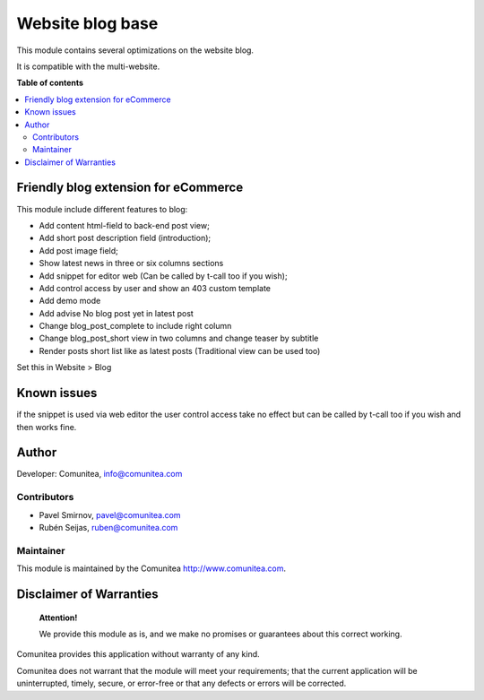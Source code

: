 =================
Website blog base
=================

.. |badge1| image:: https://img.shields.io/badge/maturity-Production-green.png
    :target: https://odoo-community.org/page/development-status
    :alt: Production
.. |badge2| image:: https://img.shields.io/badge/licence-LGPL--3-blue.png
    :target: https://www.gnu.org/licenses/lgpl-3.0-standalone.html
    :alt: License: LGPL-3
.. |badge3| image:: https://img.shields.io/badge/github-Comunitea-lightgray.png?logo=github
    :target: https://github.com/Comunitea/
    :alt: Comunitea
.. |badge4| image:: https://img.shields.io/badge/github-Comunitea%2FBLOG-lightgray.png?logo=github
    :target: https://github.com/Comunitea/external_ecommerce_modules/tree/11.0/website_blog_base
    :alt: Comunitea / SEO
.. |badge5| image:: https://img.shields.io/badge/Spanish-Translated-F47D42.png
    :target: https://github.com/Comunitea/external_ecommerce_modules/blob/11.0/website_blog_base/i18n/es.po
    :alt: Spanish Translated


|badge1| |badge2| |badge3| |badge4| |badge5|

This module contains several optimizations on the website blog.

It is compatible with the multi-website.

**Table of contents**

.. contents::
   :local:

Friendly blog extension for eCommerce
-------------------------------------

This module include different features to blog:

* Add content html-field to back-end post view;
* Add short post description field (introduction);
* Add post image field;
* Show latest news in three or six columns sections
* Add snippet for editor web (Can be called by t-call too if you wish);
* Add control access by user and show an 403 custom template
* Add demo mode
* Add advise No blog post yet in latest post
* Change blog_post_complete to include right column
* Change blog_post_short view in two columns and change teaser by subtitle
* Render posts short list like as latest posts (Traditional view can be used too)

Set this in Website > Blog

Known issues
------------

if the snippet is used via web editor the user control access take no effect but can be called by t-call too if you wish and then works fine.


Author
------

Developer: Comunitea, info@comunitea.com

Contributors
~~~~~~~~~~~~

* Pavel Smirnov, pavel@comunitea.com
* Rubén Seijas, ruben@comunitea.com

Maintainer
~~~~~~~~~~

This module is maintained by the Comunitea http://www.comunitea.com.

Disclaimer of Warranties
------------------------

    **Attention!**

    We provide this module as is, and we make no promises or guarantees about this correct working.

Comunitea provides this application without warranty of any kind.

Comunitea does not warrant that the module will meet your requirements;
that the current application will be uninterrupted, timely, secure, or error-free or that any defects or errors will be corrected.
